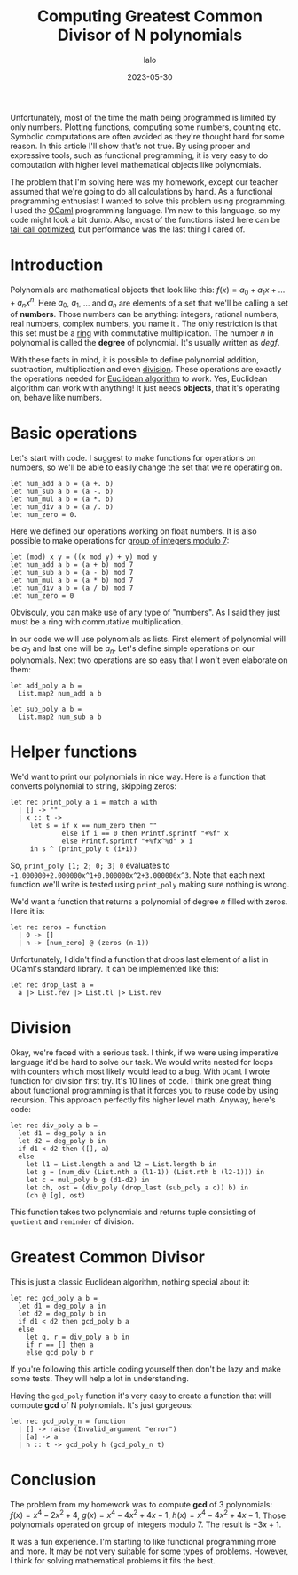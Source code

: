 #+TITLE: Computing Greatest Common Divisor of N polynomials
#+AUTHOR: lalo
#+STARTUP: indent
#+DATE: 2023-05-30
#+TAGS: programming math

Unfortunately, most of the time the math being programmed is limited by only numbers.  Plotting functions, computing some numbers, counting etc.  Symbolic computations are often avoided as they're thought hard for some reason.  In this article I'll show that's not true.  By using proper and expressive tools, such as functional programming, it is very easy to do computation with higher level mathematical objects like polynomials.

The problem that I'm solving here was my homework, except our teacher assumed that we're going to do all calculations by hand.  As a functional programming enthusiast I wanted to solve this problem using programming.  I used the [[https://ocaml.org][OCaml]] programming language.  I'm new to this language, so my code might look a bit dumb.  Also, most of the functions listed here can be [[https://en.wikipedia.org/wiki/Tail_call][tail call optimized]], but performance was the last thing I cared of.

* Introduction

Polynomials are mathematical objects that look like this: $f(x) = a_0 + a_1 x + \dots + a_n x^n$.  Here $a_0$, $a_1$, $\dots$ and $a_n$ are elements of a set that we'll be calling a set of *numbers*.  Those numbers can be anything: integers, rational numbers, real numbers, complex numbers, you name it .  The only restriction is that this set must be a [[https://en.wikipedia.org/wiki/Ring_(mathematics)][ring]] with commutative multiplication.  The number $n$ in polynomial is called the *degree* of polynomial.  It's usually written as $deg f$.

With these facts in mind, it is possible to define polynomial addition, subtraction, multiplication and even [[https://en.wikipedia.org/wiki/Polynomial_long_division][division]].  These operations are exactly the operations needed for [[https://en.wikipedia.org/wiki/Euclidean_algorithm][Euclidean algorithm]] to work.  Yes, Euclidean algorithm can work with anything! It just needs *objects*, that it's operating on, behave like numbers.

* Basic operations

Let's start with code.  I suggest to make functions for operations on numbers, so we'll be able to easily change the set that we're operating on.

#+begin_src tuareg
  let num_add a b = (a +. b)
  let num_sub a b = (a -. b)
  let num_mul a b = (a *. b)
  let num_div a b = (a /. b)
  let num_zero = 0.
#+end_src

Here we defined our operations working on float numbers.  It is also possible to make operations for [[https://en.wikipedia.org/wiki/Multiplicative_group_of_integers_modulo_n][group of integers modulo 7]]:

#+begin_src tuareg
  let (mod) x y = ((x mod y) + y) mod y
  let num_add a b = (a + b) mod 7
  let num_sub a b = (a - b) mod 7
  let num_mul a b = (a * b) mod 7
  let num_div a b = (a / b) mod 7
  let num_zero = 0
#+end_src

Obvisouly, you can make use of any type of "numbers".  As I said they just must be a ring with commutative multiplication.

In our code we will use polynomials as lists.  First element of polynomial will be $a_0$ and last one will be $a_n$.  Let's define simple operations on our polynomials.  Next two operations are so easy that I won't even elaborate on them:

#+begin_src tuareg
  let add_poly a b =
    List.map2 num_add a b

  let sub_poly a b =
    List.map2 num_sub a b
#+end_src

* Helper functions

We'd want to print our polynomials in nice way.  Here is a function that converts polynomial to string, skipping zeros:

#+begin_src tuareg
  let rec print_poly a i = match a with
    | [] -> ""
    | x :: t ->
       let s = if x == num_zero then ""
               else if i == 0 then Printf.sprintf "+%f" x
               else Printf.sprintf "+%fx^%d" x i
       in s ^ (print_poly t (i+1))
#+end_src

So, =print_poly [1; 2; 0; 3] 0= evaluates to =+1.000000+2.000000x^1+0.000000x^2+3.000000x^3=.  Note that each next function we'll write is tested using =print_poly= making sure nothing is wrong.

We'd want a function that returns a polynomial of degree $n$ filled with zeros.  Here it is:

#+begin_src tuareg
  let rec zeros = function
    | 0 -> []
    | n -> [num_zero] @ (zeros (n-1))
#+end_src

Unfortunately, I didn't find a function that drops last element of a list in OCaml's standard library.  It can be implemented like this:

#+begin_src tuareg
  let rec drop_last a =
    a |> List.rev |> List.tl |> List.rev
#+end_src

* Division

Okay, we're faced with a serious task.  I think, if we were using imperative language it'd be hard to solve our task.  We would write nested for loops with counters which most likely would lead to a bug.  With =OCaml= I wrote function for division first try.  It's 10 lines of code.  I think one great thing about functional programming is that it forces you to reuse code by using recursion.  This approach perfectly fits higher level math.  Anyway, here's code:

#+begin_src tuareg
  let rec div_poly a b =
    let d1 = deg_poly a in
    let d2 = deg_poly b in
    if d1 < d2 then ([], a)
    else
      let l1 = List.length a and l2 = List.length b in
      let g = (num_div (List.nth a (l1-1)) (List.nth b (l2-1))) in
      let c = mul_poly b g (d1-d2) in
      let ch, ost = (div_poly (drop_last (sub_poly a c)) b) in
      (ch @ [g], ost)
#+end_src

This function takes two polynomials and returns tuple consisting of =quotient= and =reminder= of division.

* Greatest Common Divisor

This is just a classic Euclidean algorithm, nothing special about it:

#+begin_src tuareg
  let rec gcd_poly a b =
    let d1 = deg_poly a in
    let d2 = deg_poly b in
    if d1 < d2 then gcd_poly b a
    else
      let q, r = div_poly a b in
      if r == [] then a
      else gcd_poly b r
#+end_src

If you're following this article coding yourself then don't be lazy and make some tests.  They will help a lot in understanding.

Having the =gcd_poly= function it's very easy to create a function that will compute *gcd* of N polynomials.  It's just gorgeous:

#+begin_src tuareg
  let rec gcd_poly_n = function
    | [] -> raise (Invalid_argument "error")
    | [a] -> a
    | h :: t -> gcd_poly h (gcd_poly_n t)
#+end_src

* Conclusion

The problem from my homework was to compute *gcd* of 3 polynomials: $f(x) = x^4 - 2 x^2 + 4$, $g(x) = x^4 - 4 x^2 + 4 x - 1$, $h(x) = x^4 - 4 x^2 + 4 x - 1$.  Those polynomials operated on group of integers modulo 7.  The result is $-3x + 1$.

It was a fun experience.  I'm starting to like functional programming more and more.  It may be not very suitable for some types of problems.  However, I think for solving mathematical problems it fits the best.
